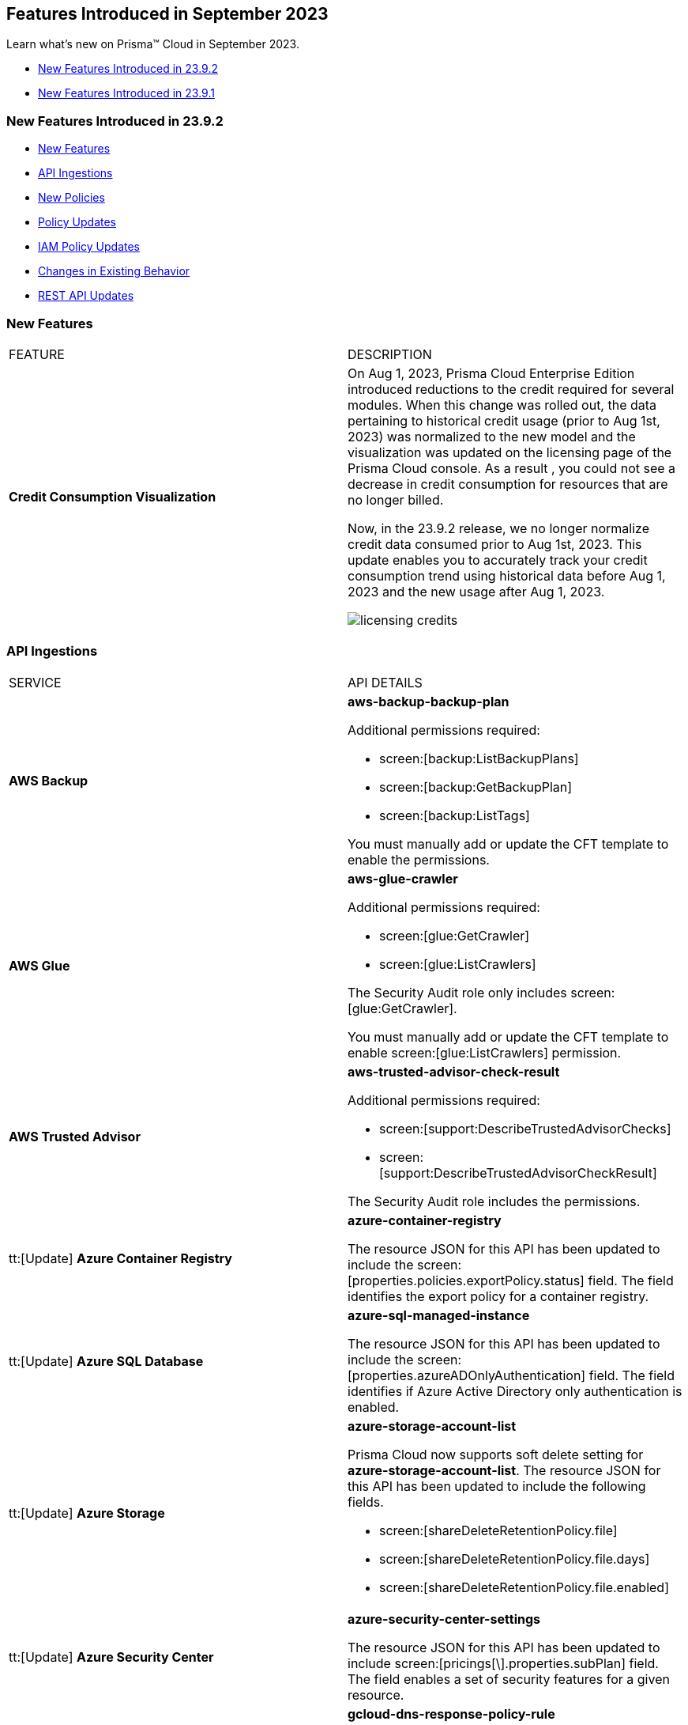 == Features Introduced in September 2023

Learn what's new on Prisma™ Cloud in September 2023.

* <<new-features-sep-2>>
* <<new-features-sep-1>>

[#new-features-sep-2]
=== New Features Introduced in 23.9.2

* <<new-features2>>
* <<api-ingestions2>>
* <<new-policies2>>
* <<policy-updates2>>
* <<iam-policy-update2>>
* <<changes-in-existing-behavior2>>
* <<rest-api-updates2>>


[#new-features2]
=== New Features

[cols="50%a,50%a"]
|===
|FEATURE
|DESCRIPTION

|*Credit Consumption Visualization*
//RLP-116013
|On Aug 1, 2023, Prisma Cloud Enterprise Edition introduced reductions to the credit required for several modules.  When this change was rolled out, the data pertaining to historical credit usage (prior to Aug 1st, 2023) was normalized to the new model and the visualization was updated on the licensing  page of the Prisma Cloud console.  As a result , you could not see a decrease in credit consumption for resources that are no longer billed. 

Now, in the 23.9.2 release, we no longer normalize credit data consumed prior to Aug 1st, 2023. This update enables you to accurately track your credit consumption trend using historical data before Aug 1, 2023 and the new usage after Aug 1, 2023. 

image::licensing-credits.png[scale=30]

|===


[#api-ingestions2]
=== API Ingestions

[cols="50%a,50%a"]
|===
|SERVICE
|API DETAILS

|*AWS Backup*
//RLP-113090
|*aws-backup-backup-plan*

Additional permissions required:

* screen:[backup:ListBackupPlans]
* screen:[backup:GetBackupPlan]
* screen:[backup:ListTags]

You must manually add or update the CFT template to enable the permissions.


|*AWS Glue*
//RLP-112852
|*aws-glue-crawler*

Additional permissions required:

* screen:[glue:GetCrawler]
* screen:[glue:ListCrawlers]

The Security Audit role only includes screen:[glue:GetCrawler]. 

You must manually add or update the CFT template to enable screen:[glue:ListCrawlers] permission.


|*AWS Trusted Advisor*
//RLP-113092	
|*aws-trusted-advisor-check-result*

Additional permissions required:

* screen:[support:DescribeTrustedAdvisorChecks]
* screen:[support:DescribeTrustedAdvisorCheckResult]

The Security Audit role includes the permissions.

|tt:[Update] *Azure Container Registry*
//RLP-112280
|*azure-container-registry*

The resource JSON for this API has been updated to include the screen:[properties.policies.exportPolicy.status] field. The field identifies the export policy for a container registry.

|tt:[Update] *Azure SQL Database*
//RLP-112280
|*azure-sql-managed-instance*

The resource JSON for this API has been updated to include the screen:[properties.azureADOnlyAuthentication] field. The field identifies if Azure Active Directory only authentication is enabled.

|tt:[Update] *Azure Storage*
//RLP-107606
|*azure-storage-account-list*

Prisma Cloud now supports soft delete setting for *azure-storage-account-list*. The resource JSON for this API has been updated to include the following fields.

* screen:[shareDeleteRetentionPolicy.file]
* screen:[shareDeleteRetentionPolicy.file.days]
* screen:[shareDeleteRetentionPolicy.file.enabled]

|tt:[Update] *Azure Security Center*
//RLP-114884
|*azure-security-center-settings*

The resource JSON for this API has been updated to include screen:[pricings[\].properties.subPlan] field. The field enables a set of security features for a given resource.


|*Google Cloud DNS*
//RLP-111095
|*gcloud-dns-response-policy-rule*

Additional permissions required:

* screen:[dns.responsePolicies.list]
* screen:[dns.responsePolicyRules.list]

The Viewer role includes the permissions.


|*Google Cloud Filestore*
//RLP-111102
|*gcloud-filestore-instance-snapshot*

Additional permissions required:

* screen:[file.instances.list]
* screen:[file.snapshots.list]

The Viewer role includes the permissions.

|*Google Cloud Filestore*
//RLP-111100
|*gcloud-filestore-instance-backup*

Additional permission required:

* screen:[file.backups.list]

The Viewer role includes the permission.


|*Google Cloud Run*
//RLP-111101
|*gcloud-cloud-run-job*

Additional permissions required:

* screen:[run.jobs.list]
* screen:[run.services.list]
* screen:[run.jobs.getIamPolicy]

The Viewer role includes the permissions.

|===

[#new-policies2]
=== New Policies

[cols="50%a,50%a"]
|===
|NEW POLICIES
|DESCRIPTION

|*Azure Policies*
//RLP-113746
|Prisma Cloud has included the following new policies:

* Azure Cache for Redis not configured with data in transit encryption
* Azure Database for MariaDB not configured with private endpoint
* Azure Database for MySQL server not configured with private endpoint
* Azure PostgreSQL servers not configured with private endpoint
* Azure SQL Database server not configured with private endpoint

*Policy Severity—* Medium

*Policy Type—* Config


|*GCP backend bucket having dangling GCP Storage bucket*
//RLP-112675
|Identifies the GCP backend buckets having dangling GCP Storage bucket.

A GCP backend bucket is usually used by GCP Load Balancers for serving static content. Such setups can also have DNS pointing to the load balancer's IP for easy human access. A GCP backend bucket pointing to a GCP storage bucket that doesn't exist in the same project is a potential risk of bucket takeover as well as at risk of subdomain takeover. An attacker can exploit such a setup by creating a GCP Storage bucket with the same name in their own GCP project, thus receiving all requests redirected to this backend bucket from the load balancer to an attacker-controlled GCP Storage bucket. This attacker-controlled bucket can be used to serve malicious content to perform phishing attacks, spread malware, or engage in other illegal activities.

As a best practice, it is recommended to review and protect GCP storage buckets bound to a GCP backend bucket from accidental deletion. Delete the GCP backend bucket if it points to a non-existent GCP storage bucket.

*Policy Severity—* Medium

*Policy Type—* Config

----
config from cloud.resource where api.name = 'gcloud-compute-backend-bucket' as X; config from cloud.resource where api.name = 'gcloud-storage-buckets-list' as Y; filter ' not (Y.name intersects X.bucketName) '; show X;
----



|===

[#policy-updates2]
=== Policy Updates

[cols="50%a,50%a"]
|===
|POLICY UPDATES
|DESCRIPTION

2+|*Policy Updates—RQL*

|*AWS S3 bucket accessible to unmonitored cloud accounts*
//RLP-112111	
|*Changes—* The policy RQL has been updated to exclude reporting for the awslogsdelivery account which is used by CloudFront to save logs to the S3 bucket.

*Severity—* Low

*Policy Type—* Config

*Current RQL—*

----
config from cloud.resource where cloud.type = 'aws' AND api.name = 'aws-s3api-get-bucket-acl' AND json.rule = "acl.grants[?(@.grantee.typeIdentifier=='id')].grantee.identifier size > 0 and _AWSCloudAccount.isRedLockMonitored(acl.grants[?(@.grantee.typeIdentifier=='id')].grantee.identifier) is false"
----

*Updated RQL—*

----
config from cloud.resource where cloud.type = 'aws' AND api.name = 'aws-s3api-get-bucket-acl' AND json.rule = "acl.grants[?(@.grantee.typeIdentifier=='id')].grantee.identifier size > 0 and acl.grants[?(@.grantee.typeIdentifier=='id')].grantee.identifier does not contain c4c1ede66af53448b93c283ce9448c4ba468c9432aa01d700d3878632f77d2d0 and _AWSCloudAccount.isRedLockMonitored(acl.grants[?(@.grantee.typeIdentifier=='id')].grantee.identifier) is false"
----

*Impact—* Low. Existing alerts will be resolved.

|*GCP VPC Network subnets have Private Google access disabled*
//RLP-112241
|*Changes—* The policy RQL has been updated to exclude proxy-only subnet as private google access cannot be configured on proxy-only subnets.

*Severity—* Low

*Policy Type—* Config

*Current RQL—*

----
config from cloud.resource where cloud.type = 'gcp' AND api.name = 'gcloud-compute-networks-subnets-list' AND json.rule = 'privateIpGoogleAccess does not exist or privateIpGoogleAccess is false'
----

*Updated RQL—*

----
config from cloud.resource where cloud.type = 'gcp' AND api.name = 'gcloud-compute-networks-subnets-list' AND json.rule = purpose is not member of (REGIONAL_MANAGED_PROXY, PRIVATE_SERVICE_CONNECT) and (privateIpGoogleAccess does not exist or privateIpGoogleAccess is false)
----

*Impact—* Low. Any alert triggered for Proxy-only subnet will be resolved.

2+|*Policy Updates—Metadata*

|*Azure App Services Remote debugging is enabled*
//RLP-114012

|*Changes—* The policy now supports remediation. You can resolve the alerts by running the remediation.

*Severity—* Medium

*Policy Type—* Config

*Impact—* No impact since support for remediation is introduced.

|*Azure Cosmos DB key based authentication is enabled*
//RLP-113123

|*Changes—* The policy now supports remediation. You can resolve the alerts by running the remediation.

*Severity—* Low

*Policy Type—* Config

*Impact—* No impact since support for remediation is introduced.

2+|*Policy Deletions*

|*Azure Policies*
//RLP-113746
|The following Azure policies were enabled by default and have been deleted from Prisma Cloud. However, these policies are added again in the disabled state by default with a new policy name. See xref:#new-policies2[New Policies] for more details.


* Azure Cache for Redis not configured with data in-transit encryption
* Azure Database for MariaDB not configured private endpoint
* Azure Database for MySQL server not configured private endpoint
* Azure PostgreSQL servers not configured private endpoint
* Azure SQL Database server not configured private endpoint

*Severity—* Medium

*Policy Type—* Config

*Impact—* Low. Previously generated alerts will be resolved as *Policy_Deleted*.

|*Attack Path Policies*
//RLP-114614
|The following policies have been deleted from Prisma Cloud:

* Potentially unauthorized port scanning activity detected on a publicly exposed AWS EC2 instance
* Potentially unauthorized port scanning activity detected on a publicly exposed and vulnerable Azure Virtual Machine
* Potentially unauthorized port scanning activity detected on a publicly exposed and vulnerable GCP VM instance

*Policy Type—* Attack Path

*Impact—* High. Previously generated alerts will be resolved as *Policy_Deleted*.


|===

[#iam-policy-update2]
=== IAM Policy Updates
//RLP-111639

The following IAM out-of-the-box (OOTB) policies have been updated in Prisma Cloud:

[cols="20%a,35%a,25%a,10%a,10%a"]
|===
|POLICY NAME
|DESCRIPTION
|RQL
|CLOUD TYPE
|SEVERITY

|*EC2 with IAM role attached has iam:PassRole and ec2:Run Instances permissions*

|This IAM policy enforces controlled access by permitting only the specified actions (iam:PassRole, ec2:RunInstances) within AWS, specifically for 'instance' resources. By limiting the scope of permissions to this focused context, potential risks and unauthorized activity are mitigated.

|----
config from iam where dest.cloud.type = 'AWS' AND action.name IN ('iam:PassRole','ec2:RunInstances') AND source.cloud.service.name = 'ec2' AND source.cloud.resource.type = 'instance' AND source.cloud.type = 'AWS'
----

|AWS

|Low


|*AWS role having iam:PassRole and lambda:InvokeFunction permissions attached to EC2 instance*

|This IAM policy is meticulously designed to address potential vulnerabilities arising from an AWS EC2 instance with specific permissions. The 'iam:PassRole' action, coupled with 'lambda:CreateFunction' and 'lambda:InvokeFunction', holds the potential for adversaries to exploit and escalate privileges. By strategically controlling access to these actions within the 'ec2' service, this policy effectively mitigates the risk of unauthorized creation and manipulation of Lambda functions, safeguarding against potential escalation of privileges and maintaining the integrity of your system.

|----
config from iam where dest.cloud.type = 'AWS' AND action.name IN ('iam:PassRole','lambda:CreateFunction', 'lambda:InvokeFunction') AND source.cloud.service.name = 'ec2' AND source.cloud.resource.type = 'instance' AND source.cloud.type = 'AWS'
----

|AWS

|Low

|*AWS IAM policy allows access and decrypt Secrets Manager Secrets permissions*

|This IAM policy tackles potential vulnerabilities linked to an AWS EC2 instance equipped with an IAM role that confers access to the 'secretsmanager:GetSecretValue' and 'kms:Decrypt' actions. By closely managing permissions within the 'ec2' service, this policy guards against unauthorized retrieval of sensitive secrets from Secrets Manager and unauthorized decryption of encrypted data through AWS Key Management Service (KMS). This strategic control ensures the safeguarding of system confidentiality and integrity, mitigating risks associated with potential unauthorized access or compromise.

|----
config from iam where dest.cloud.type = 'AWS' AND action.name IN ( 'secretsmanager:GetSecretValue', 'kms:Decrypt' ) AND source.cloud.service.name = 'ec2' AND source.cloud.resource.type = 'instance'
----

|AWS

|Low

|*AWS EC2 with IAM role with destruction permissions for Amazon RDS databases*

|This IAM policy addresses the potential risks associated with an AWS EC2 instance having an IAM role enabling the execution of SQL statements directly on Amazon RDS databases. By meticulously controlling access to the 'rds-data:ExecuteStatement' and 'rds-data:BatchExecuteStatement' actions within the 'ec2' service, this policy mitigates the possibility of data breaches, unauthorized modifications, and access to sensitive information stored in the databases, ensuring a robust security posture for your cloud environment.

|----
config from iam where dest.cloud.type = 'AWS' AND action.name IN ('rds-data:ExecuteStatement', 'rds-data:BatchExecuteStatement') AND source.cloud.service.name = 'ec2' AND source.cloud.resource.type = 'instance'
----

|AWS

|Low

|*AWS EC2 machine with write access permission to resource-based policies*

|This IAM policy identifies ec2 instance with permissions contol resource based policies for different AWS services. They enable setting policies and permissions for repositories, applications, backup vaults, file systems, data stores, and more. While these permissions offer operational flexibility, it is crucial to use them responsibly. Mishandling these permissions may result in unauthorized access, misconfigurations, or data exposure. It is recommended to assign and manage these permissions to trusted individuals to maintain security posture for AWS resources.

|----
config from iam where dest.cloud.type = 'AWS' AND action.name IN ("ecr:SetRepositoryPolicy","serverlessrepo:PutApplicationPolicy","backup:PutBackupVaultAccessPolicy","efs:PutFileSystemPolicy","glacier:SetVaultAccessPolicy","secretsmanager:PutResourcePolicy","events:PutPermission","mediastore:PutContainerPolicy","glue:PutResourcePolicy","ses:PutIdentityPolicy","lambda:AddPermission","lambdaAddLayerVersionPermission","s3:PutBucketPolicy","s3:PutBucketAcl","s3:PutObject","s3:PutObjctAcl","kms:CreateGrant","kms:PutKeyPolicy","es:UpdateElasticsearchDomainConfig","sns:AddPermission","sqs:AddPermission") AND source.cloud.service.name = 'ec2' AND source.cloud.resource.type = 'instance'
----

|AWS

|Medium

|*AWS EC2 IAM role with Elastic IP Hijacking permissions*

|This precision-crafted IAM policy provides vigilant control over essential actions within AWS, specifically targeting 'instance' resources. By meticulously governing access to actions like 'ec2:DisassociateAddress' and 'ec2:EnableAddressTransfer', this policy serves as a bulwark against unauthorized endeavors to transfer Elastic IPs to unauthorized accounts, bolstering the security of your cloud environment.

|----
config from iam where dest.cloud.type = 'AWS' AND action.name IN ('ec2:DisassociateAddress', 'ec2:EnableAddressTransfer') AND source.cloud.service.name = 'ec2' AND source.cloud.resource.type = 'instance'
----

|AWS

|Medium

|*AWS EC2 with IAM role attached has credentials exposure permissions*

|This meticulously tailored IAM policy enforces precise control over vital actions within AWS, specifically honing in on EC2 'instance' resources. By meticulously governing access to a comprehensive range of actions, this policy provides a robust defense mechanism against unauthorized activities, thereby enhancing the overall security posture of your AWS environment

|----
config from iam where dest.cloud.type = 'AWS' AND action.name IN ('chime:createapikey', 'codepipeline:pollforjobs', 'cognito-identity:getopenidtoken', 'cognito-identity:getopenidtokenfordeveloperidentity', 'cognito-identity:getcredentialsforidentity', 'connect:getfederationtoken', 'connect:getfederationtokens', 'ec2:getpassworddata', 'ecr:getauthorizationtoken', 'gamelift:requestuploadcredentials', 'iam:createaccesskey', 'iam:createloginprofile', 'iam:createservicespecificcredential', 'iam:resetservicespecificcredential', 'iam:updateaccesskey', 'lightsail:getinstanceaccessdetails', 'lightsail:getrelationaldatabasemasteruserpassword', 'rds-db:connect', 'redshift:getclustercredentials', 'sso:getrolecredentials', 'mediapackage:rotatechannelcredentials', 'mediapackage:rotateingestendpointcredentials', 'sts:assumerole', 'sts:assumerolewithsaml', 'sts:assumerolewithwebidentity', 'sts:getfederationtoken', 'sts:getsessiontoken') AND source.cloud.service.name = 'ec2' AND source.cloud.resource.type = 'instance'
----

|AWS

|Low

|*AWS EC2 with IAM role with alter critical configuration for s3 permissions*

|This IAM policy instates precise oversight over essential operations within AWS, with a specific focus on 'instance' resources. By thoughtfully managing the capability to influence s3 bucket attributes, such as configuring retention, lifecycle, policy, and versioning settings, this policy plays a crucial role in averting potential hazards. It ensures that unauthorized modifications, which could lead to public exposure or data loss, are effectively mitigated, contributing to the overall resilience of your cloud environment.

|----
config from iam where dest.cloud.type = 'AWS' AND action.name IN ('s3:PutObjectRetention','s3:PutLifecycleConfiguration','s3:PutBucketPolicy','s3:PutBucketVersioning') AND source.cloud.service.name = 'ec2' AND source.cloud.resource.type = 'instance'
----

|AWS

|Low

|*AWS Lambda with IAM role attached has credentials exposure permissions*

|This IAM policy serves as an impenetrable shield for your AWS Lambda resources. It empowers your Lambda functions to wield powerful capabilities, seamlessly orchestrating tasks such as secure communication, user authentication, and data protection. This policy acts as a sentinel, guarding against potential attempts to acquire sensitive login tokens, thus ensuring the sanctity of your critical services. With its astute vigilance, your Lambda environment remains impervious to unauthorized access and unwarranted data exposure, bolstering the robustness and integrity of your cloud ecosystem

|----
config from iam where dest.cloud.type = 'AWS' AND action.name IN ('chime:createapikey', 'codepipeline:pollforjobs', 'cognito-identity:getopenidtoken', 'cognito-identity:getopenidtokenfordeveloperidentity', 'cognito-identity:getcredentialsforidentity', 'connect:getfederationtoken', 'connect:getfederationtokens', 'ec2:getpassworddata', 'ecr:getauthorizationtoken', 'gamelift:requestuploadcredentials', 'iam:createaccesskey', 'iam:createloginprofile', 'iam:createservicespecificcredential', 'iam:resetservicespecificcredential', 'iam:updateaccesskey', 'lightsail:getinstanceaccessdetails', 'lightsail:getrelationaldatabasemasteruserpassword', 'rds-db:connect', 'redshift:getclustercredentials', 'sso:getrolecredentials', 'mediapackage:rotatechannelcredentials', 'mediapackage:rotateingestendpointcredentials', 'sts:assumerole', 'sts:assumerolewithsaml', 'sts:assumerolewithwebidentity', 'sts:getfederationtoken', 'sts:getsessiontoken') AND source.cloud.service.name = 'lambda'
----

|AWS

|Medium


|*Azure VM instance with risky Storage account permissions*

|This IAM policy bolsters protection for Azure VM instances by meticulously controlling access to critical actions related to storage accounts, including management of keys, regeneration, and deletion. By imposing stringent access controls within the 'Microsoft.Compute' service, potential risks associated with risky storage account permissions are effectively mitigated.

|----
config from iam where dest.cloud.type = 'AZURE' and source.cloud.service.name = 'Microsoft.Compute' and action.name IN ( 'Microsoft.Storage/storageAccounts/write', 'Microsoft.Storage/storageAccounts/listKeys/action', 'Microsoft.Storage/storageAccounts/regeneratekey/action', 'Microsoft.Storage/storageAccounts/delete' , 'Microsoft.Storage/storageAccounts/ListAccountSas/action')
----

|Azure

|Low

|*GCP VM instance with permissions to disrupt logging*

|This IAM policy exerts meticulous control over crucial actions associated with Google Cloud's 'compute' service, focusing on 'Instances' resources. By thoughtfully overseeing capabilities such as managing logging metrics, buckets, logs, and sinks, this policy effectively bolsters the integrity of your cloud environment. By mitigating the potential for unauthorized alterations, this policy thwarts attempts to evade proper event logging during lateral movement, reinforcing the overall security of your GCP infrastructure

|----
config from iam where dest.cloud.type = 'GCP' AND source.cloud.service.name = 'compute' and source.cloud.resource.type = 'Instances' AND action.name IN ('logging.logMetrics.delete', 'logging.logMetrics.update', 'logging.buckets.delete', 'logging.buckets.update', 'logging.logs.delete', 'logging.sinks.delete', 'logging.sinks.update')
----

|GCP

|Medium

|*GCP Cloud Function with permissions to disrupt logging*

|This IAM policy maintains vigilant control over pivotal operations within Google Cloud's 'cloudfunctions' service, with a specific focus on ensuring the integrity of event logging. By thoughtfully governing the management of logging metrics, buckets, logs, and sinks within the 'logging' service, this policy serves as a robust safeguard against unauthorized alterations. This fortified control mitigates the potential for unauthorized manipulations, thereby thwarting any attempts to evade proper event logging during lateral movement. The policy contributes to a resilient and secure GCP environment.

|----
config from iam where dest.cloud.type = 'GCP' AND source.cloud.service.name = 'cloudfunctions' AND action.name IN ('logging.logMetrics.delete', 'logging.logMetrics.update', 'logging.buckets.delete', 'logging.buckets.update', 'logging.logs.delete', 'logging.sinks.delete', 'logging.sinks.update') AND dest.cloud.service.name = 'logging'
----

|GCP

|Medium

|*GCP VM instance with permissions over Deployments Manager*

|This IAM policy empowers stringent oversight over pivotal functions within Google Cloud's 'compute' service, exclusively targeting 'Instances' resources. It effectively governs the critical actions involved in managing deployments through Deployment Manager, ensuring a robust defense against unauthorized alterations. By orchestrating deploymentmanager.deployments.create and deploymentmanager.deployments.update capabilities, this policy enforces meticulous control over resource creation and updates, guarding against potential internet exposure, privilege escalation, or lateral movements. This heightened control fortifies the security of your GCP VM instances with heightened vigilance over Deployment Manager functionalities.

|----
config from iam where dest.cloud.type = 'GCP' AND source.cloud.service.name = 'compute' and source.cloud.resource.type = 'Instances' AND action.name IN ('deploymentmanager.deployments.create', 'deploymentmanager.deployments.update')
----

|GCP

|Medium

|*GCP Cloud Function with permissions over Deployments Manager*

|This IAM policy for GCP's 'cloudfunctions' service orchestrates vigilant control over the potent capabilities tied to Deployment Manager. With a keen focus on deploying and updating resources, this policy reinforces a robust defense against unauthorized resource creation and modifications. By weaving together the intricacies of deploymentmanager.deployments.create and deploymentmanager.deployments.update actions, this policy establishes a formidable barrier against potential security risks. Through these measures, the policy ensures heightened protection for your GCP Cloud Function, guarding against the perils of internet exposure, privilege escalation, and lateral movements. This strategic fortification bolsters your cloud infrastructure's resilience and security

|----
config from iam where dest.cloud.type = 'GCP' AND source.cloud.service.name = 'cloudfunctions' AND action.name IN ('deploymentmanager.deployments.create', 'deploymentmanager.deployments.update')
----

|GCP

|Medium

|===

[#changes-in-existing-behavior2]
=== Changes in Existing Behavior

No changes in existing behavior for 23.9.2.


//[cols="37%a,63%a"]
//|===
//|FEATURE
//|DESCRIPTION

//|===

[#rest-api-updates2]
=== REST API Updates

No REST API Updates for 23.9.2.


[#new-features-sep-1]
=== New Features Introduced in 23.9.1

* <<new-features1>>
* <<api-ingestions1>>
* <<new-policies1>>
* <<policy-updates1>>
* <<iam-policy-update>>
* <<changes-in-existing-behavior1>>
* <<rest-api-updates1>>


[#new-features1]
=== New Features

No new features in 23.9.1.


//[cols="50%a,50%a"]
//|===
//|FEATURE
//|DESCRIPTION

//|===

[#api-ingestions1]
=== API Ingestions

[cols="50%a,50%a"]
|===
|SERVICE
|API DETAILS

|*AWS Application Auto Scaling*
//RLP-111097
|*aws-application-autoscaling-scaling-policy*

Additional permission required:

* screen:[application-autoscaling:DescribeScalingPolicies]

The Security Audit role includes the permission.

|*AWS DataSync*
//RLP-111088
|*aws-datasync-task*

Additional permissions required:

* screen:[datasync:ListTasks]
* screen:[datasync:DescribeTask]
* screen:[datasync:ListTagsForResource]

The Security Audit role includes the permissions.

|*Amazon EFS*
//RLP-109631
|*aws-efs-access-point*

Additional permission required:

* screen:[elasticfilesystem:DescribeAccessPoints]

You must manually add or update the CFT template to enable the above permission.


|*Amazon Inspector*
//RLP-109632
|*aws-inspector-v2-account-status*

Additional permission required:

* screen:[inspector2:BatchGetAccountStatus]

The Security Audit role includes the permission.

|*Amazon Route53*
//RLP-111098
|*aws-route53-health-check*

Additional permissions required:

* screen:[route53:ListHealthChecks]
* screen:[route53:GetHealthCheck]
* screen:[route53:ListTagsForResource]

The Security Audit role includes the permissions.

|*AWS Systems Manager*
//RLP-109630
|*aws-ssm-custom-inventory-entry*

Additional permissions required:

* screen:[ssm:GetInventory]
* screen:[ssm:GetInventorySchema]
* screen:[ssm:ListInventoryEntries]

The Security Audit role only includes screen:[ssm:ListInventoryEntries]. 

You must manually add or update the CFT template to enable the following permissions:

* screen:[ssm:GetInventory]
* screen:[ssm:GetInventorySchema]

|*Google Binary Authorization*
//RLP-109455
|*gcloud-binary-authorization-attestor*

Additional permissions required:

* screen:[binaryauthorization.attestors.list]
* screen:[binaryauthorization.attestors.getIamPolicy]

The Viewer role includes the permissions.

|*Google Cloud Build*
//RLP-109438
|*gcloud-cloud-build-github-enterprise-config-v1*

Additional permission required:

* screen:[cloudbuild.integrations.list]

The Viewer role includes the permission.

|*Google Cloud Build*
//RLP-109401
|*gcloud-cloud-build-private-worker-pool*

Additional permission required:

* screen:[cloudbuild.workerpools.list]

The Viewer role includes the permission.


|*Google Stackdriver Monitoring*
//RLP-109447
|*gcloud-monitoring-uptime-check-config*

Additional permission required:

* screen:[monitoring.uptimeCheckConfigs.list]

The Viewer role includes the permission.

|*OCI IAM*
//RLP-111116
|*oci-iam-compartment*

Additional permission required:

* screen:[COMPARTMENT_INSPECT]

You must download and execute the Terraform template from the console to enable the permission.


|*OCI Integration*
//RLP-111113
|*oci-integration-instance*

Additional permissions required:

* screen:[INTEGRATION_INSTANCE_INSPECT]
* screen:[INTEGRATION_INSTANCE_READ]

You must download and execute the Terraform template from the console to enable the permissions.


|===


[#new-policies1]
=== New Policies

[cols="50%a,50%a"]
|===
|NEW POLICIES
|DESCRIPTION

|*AWS Transit Gateway auto accept vpc attachment is enabled*
//RLP-108816
|Identifies if Transit Gateways are automatically accepting shared VPC attachments. When this feature is enabled, the Transit Gateway automatically accepts any VPC attachment requests from other AWS accounts without requiring explicit authorization or verification. This can be a security risk, as it may allow unauthorized VPC attachments to connect to the Transit Gateway. As per the best practices for authorization and authentication, it is recommended to turn off the AutoAcceptSharedAttachments feature.

*Policy Severity—* Low

*Policy Type—* Config

----
config from cloud.resource where api.name = 'aws-vpc-transit-gateway' AND json.rule = isShared is false and options.autoAcceptSharedAttachments exists and options.autoAcceptSharedAttachments equal ignore case "enable"
----

|*AWS CodeBuild project environment privileged mode is enabled*
//RLP-108793
|Identifies the CodeBuild projects where the privileged mode is enabled. Privileged mode grants unrestricted access to all devices and runs the Docker daemon inside the container. It is recommended to enable this mode only for building Docker images. It recommended disabling the privileged mode to prevent unintended access to Docker APIs and container hardware, reducing the risk of potential tampering or critical resource deletion.

*Policy Severity—* Medium

*Policy Type—* Config

----
config from cloud.resource where api.name = 'aws-code-build-project' AND json.rule = environment.privilegedMode exists and environment.privilegedMode is true
----

|*AWS ECS services have automatic public IP address assignment enabled*
//RLP-110011
|Identifies whether Amazon ECS services are configured to assign public IP addresses automatically. Assigning public IP addresses to ECS services may expose them to the internet. If the services are not adequately secured or have vulnerabilities, they could be susceptible to unauthorized access, DDoS attacks, or other malicious activities. It is recommended that the Amazon ECS environment not have an associated public IP address except for limited edge cases.

*Policy Severity—* Low

*Policy Type—* Config

----
config from cloud.resource where api.name = 'aws-ecs-service' AND json.rule = networkConfiguration.awsvpcConfiguration.assignPublicIp exists and networkConfiguration.awsvpcConfiguration.assignPublicIp equal ignore case "ENABLED"
----

|*Azure Log analytics linked storage account is not configured with CMK encryption*
//RLP-110554
|Identifies Azure Log analytics linked Storage accounts which are not encrypted with CMK. By default Azure Storage account is encrypted using Microsoft Managed Keys. It is recommended to use Customer Managed Keys to encrypt data in Azure Storage accounts linked Log analytics for better control on the data.

*Policy Severity—* Low

*Policy Type—* Config

----
config from cloud.resource where api.name = 'azure-storage-account-list' AND json.rule = properties.encryption.keySource does not equal ignore case "Microsoft.Keyvault" as X; config from cloud.resource where api.name = 'azure-log-analytics-linked-storage-accounts' AND json.rule = properties.dataSourceType equal ignore case Query as Y; filter '$.X.id contains $.Y.properties.storageAccountIds'; show X;
----

|*Azure Synapse Workspace vulnerability assessment is disabled*
//RLP-110547
|Identifies Azure Synpase workspace which has Vulnerability Assessment setting disabled. Vulnerability Assessment service scans Azure Synapse workspaces for known security vulnerabilities and highlight deviations from best practices, such as misconfigurations, excessive permissions, and unprotected sensitive data. It is recommended to enable Vulnerability assessment.

*Policy Severity—* Medium

*Policy Type—* Config

----
config from cloud.resource where api.name = 'azure-synapse-workspace' AND json.rule = properties.provisioningState equal ignore case Succeeded as X; config from cloud.resource where api.name = 'azure-synapse-workspace-managed-sql-server-vulnerability-assessments' AND json.rule = properties.recurringScans.isEnabled is false as Y; filter '$.X.name equals $.Y.workspaceName'; show X;
----

|*GCP Cloud Function has risky basic role assigned*
//RLP-110408
|Identifies GCP Cloud Functions configured with the risky basic role. Basic roles are highly permissive roles that existed prior to the introduction of IAM and grant wide access over project to the grantee. To reduce the blast radius and defend against privilege escalations if the Cloud Function is compromised, it is recommended to follow the principle of least privilege and avoid use of basic roles.

*Policy Severity—* Medium

*Policy Type—* Config

----
config from cloud.resource where api.name = 'gcloud-projects-get-iam-user' AND json.rule = roles[*] contains "roles/editor" or roles[*] contains "roles/owner" as X; config from cloud.resource where api.name = 'gcloud-cloud-function' as Y; filter '$.Y.serviceAccountEmail equals $.X.user'; show Y;
----

|*GCP VM instance has risky basic role assigned*
//RLP-110407
|Identifies GCP VM instances configured with the risky basic role. Basic roles are highly permissive roles that existed prior to the introduction of IAM and grant wide access over project to the grantee. To reduce the blast radius and defend against privilege escalations if the VM is compromised, it is recommended to follow the principle of least privilege and avoid use of basic roles.

*Policy Severity—* Medium

*Policy Type—* Config

----
config from cloud.resource where api.name = 'gcloud-projects-get-iam-user' AND json.rule = roles[*] contains "roles/editor" or roles[*] contains "roles/owner" as X; config from cloud.resource where api.name = 'gcloud-compute-instances-list' AND json.rule = status equals RUNNING and name does not start with "gke-" as Y; filter '$.Y.serviceAccounts[*].email contains $.X.user'; show Y;
----

|===

[#policy-updates1]
=== Policy Updates

[cols="50%a,50%a"]
|===
|POLICY UPDATES
|DESCRIPTION

2+|*Policy Updates—RQL*

|*AWS Elastic Load Balancer v2 (ELBv2) with listener TLS/SSL is not configured*
//RLP-110135
|*Changes—* The policy RQL has been updated to not trigger an alert when the HTTP listener requests are redirected to HTTPS URL.

*Severity—* Low

*Policy Type—* Config

*Current RQL—*

----
config from cloud.resource where api.name = 'aws-elbv2-describe-load-balancers' AND json.rule = state.code contains active and listeners[?any( protocol equals HTTP or protocol equals TCP or protocol equals UDP or protocol equals TCP_UDP )] exists as X; config from cloud.resource where api.name = 'aws-elbv2-target-group' AND json.rule = targetType does not equal alb and protocol exists and protocol is not member of ('TLS', 'HTTPS') as Y; filter '$.X.listeners[?any( protocol equals HTTP or protocol equals UDP or protocol equals TCP_UDP )] exists or ( $.X.listeners[*].protocol equals TCP and $.X.listeners[*].defaultActions[*].targetGroupArn contains $.Y.targetGroupArn)'; show X;
----

*Updated RQL—*

----
config from cloud.resource where api.name = 'aws-elbv2-describe-load-balancers' AND json.rule = state.code contains active and listeners[?any( protocol is member of (HTTP,TCP,UDP,TCP_UDP) and defaultActions[?any( redirectConfig.protocol contains HTTPS)] does not exist )] exists as X; config from cloud.resource where api.name = 'aws-elbv2-target-group' AND json.rule = targetType does not equal alb and protocol exists and protocol is not member of ('TLS', 'HTTPS') as Y; filter '$.X.listeners[?any( protocol equals HTTP or protocol equals UDP or protocol equals TCP_UDP )] exists or ( $.X.listeners[].protocol equals TCP and $.X.listeners[].defaultActions[*].targetGroupArn contains $.Y.targetGroupArn)'; show X;
----

*Impact—* Low. Existing alerts where the Listener requests are redirected to HTTPS URL are resolved.


|*GCP VM instance configured with default service account*
//RLP-102252
|*Changes—* The policy RQL has been updated to check for Default Service Accounts with editor role.

*Severity—* Informational

*Policy Type—* Config

*Current RQL—*

----
config from cloud.resource where cloud.type = 'gcp' AND api.name = 'gcloud-compute-instances-list' AND json.rule = (status equals RUNNING and name does not start with "gke-") and serviceAccounts[?any( email contains "compute@developer.gserviceaccount.com")] exists
----

*Updated RQL—*

----
config from cloud.resource where api.name = 'gcloud-projects-get-iam-user' AND json.rule = user contains "compute@developer.gserviceaccount.com" and roles[*] contains "roles/editor" as X; config from cloud.resource where api.name = 'gcloud-compute-instances-list' AND json.rule = (status equals RUNNING and name does not start with "gke-") and serviceAccounts[?any( email contains "compute@developer.gserviceaccount.com")] exists as Y; filter '$.Y.serviceAccounts[*].email contains $.X.user'; show Y;
----

*Impact—* Low. Existing alerts where they do not have editor role attached to default service account are resolved.

2+|*Policy Updates—Metadata*

|*AWS EC2 instance not configured with Instance Metadata Service v2 (IMDSv2)*
//RLP-112125

|*Changes—* The policy now supports remediation. You can resolve the alerts by running the remediation.

*Severity—* High

*Policy Type—* Config

*Impact—* No impact since support for remediation is introduced.


|===

[#iam-policy-update]
=== IAM Policy Updates
//RLP-109469

Prisma Cloud has updated the following Azure IAM out-of-the-box (OOTB) policies:

[cols="25%a,25%a,25%a,25%a"]
|===
|POLICY NAME
|DESCRIPTION
|CURRENT RQL
|UPDATED RQL

|*Azure VM instance associated managed identities with Key Vault management access (data access is not included)*

|With access to 'Microsoft.KeyVault' service, an adversary can elevate the access of the VM instance, expanding the surface of the attack and granting access to cloud resources with sensitive information

|----
config from iam where source.cloud.type = 'Azure' AND grantedby.cloud.entity.type IN ( 'System Assigned', 'User Assigned' ) AND dest.cloud.service.name = 'Microsoft.KeyVault' AND source.cloud.service.name = 'Microsoft.Compute'
----

|----
config from iam where source.cloud.type = 'Azure' AND grantedby.cloud.entity.type IN ( 'System Assigned', 'User Assigned' ) AND dest.cloud.service.name = 'Microsoft.KeyVault' AND source.cloud.service.name = 'Microsoft.Compute' AND action.name DOES NOT END WITH 'read'
----

|*Azure Managed Identity (user assigned or system assigned) with broad Key Vault management access*

|Managed identities provide an automatic way for applications to connect to resources that support Azure Active Directory (Azure AD) authentication. Providing Key Vault management access lets non-human identities manage key vaults. The least privilege model should be enforced and unused sensitive permissions should be revoked.

|----
config from iam where source.cloud.type = 'Azure' AND grantedby.cloud.entity.type IN ( 'System Assigned', 'User Assigned' ) AND dest.cloud.service.name = 'Microsoft.KeyVault' AND dest.cloud.resource.name = '*'
----

|----
config from iam where source.cloud.type = 'Azure' AND grantedby.cloud.entity.type IN ( 'System Assigned', 'User Assigned' ) AND dest.cloud.service.name = 'Microsoft.KeyVault' AND dest.cloud.resource.name = '*' AND action.name DOES NOT END WITH 'read'
----

|*Azure Service Principals with broad Key Vault management access*

|Service Principles provide an automatic way for applications to connect to resources that support Azure Active Directory (Azure AD) authentication. Providing Key Vault management access lets non-human identities manage key vaults. The least privilege model should be enforced and unused sensitive permissions should be revoked

|----
config from iam where source.cloud.type = 'Azure' grantedby.cloud.entity.type = 'Service Principal' AND dest.cloud.service.name = 'Microsoft.KeyVault' AND dest.cloud.resource.name = '*'
----

|----
config from iam where source.cloud.type = 'Azure' grantedby.cloud.entity.type = 'Service Principal' AND dest.cloud.service.name = 'Microsoft.KeyVault' AND dest.cloud.resource.name = '*' AND action.name DOES NOT END WITH 'read'
----

|*Azure AD users with broad Key Vault management access*

|Providing Key Vault access lets users manage key vaults. The least privilege model should be enforced and unused sensitive permissions should be revoked

|----	
config from iam where source.cloud.type = 'Azure' AND source.cloud.resource.type = 'user' AND dest.cloud.service.name = 'Microsoft.KeyVault' AND dest.cloud.resource.name = '*'
----

|----
config from iam where source.cloud.type = 'Azure' AND source.cloud.resource.type = 'user' AND dest.cloud.service.name = 'Microsoft.KeyVault' AND dest.cloud.resource.name = '*' AND action.name DOES NOT END WITH 'read'
----

|===

[#changes-in-existing-behavior1]
=== Changes in Existing Behavior

[cols="37%a,63%a"]
|===
|FEATURE
|DESCRIPTION

|*Pending Resolution State for Alerts*
//RLP-112184

|A new alert state *Pending Resolution* is available for filtering alerts. If you configured an alert rule with Auto Remediation enabled and it includes config policies that are remediable, the alerts is marked with pending_resolution  which is an interim state. As soon as the CLI is executed and the resource misconfguration is addressed, the alert transitions from the *Pending Resolution* state to the *Resolved* state.

*API change—* The https://pan.dev/prisma-cloud/api/cspm/get-alert-filter-and-options/[https://pan.dev/prisma-cloud/api/cspm/get-alert-filter-and-options/] includes the new state in the response.

----
"alert.status": {
        "options": [
            "dismissed",
            "snoozed",
            "pending_resolution",
            "open",
            "resolved"
        ],
        "staticFilter": true
    },
----

If you have not explicitly included the alert.status value in the API request, the response will include alerts with all states ("dismissed", "snoozed", "pending_resolution", "open", "resolved").

|===

[#rest-api-updates1]
=== REST API Updates

[cols="37%a,63%a"]
|===
|CHANGE
|DESCRIPTION

|*New Search APIs*
//RLP-108057
|The following new endpoints are available as part of the Search APIs:

* https://pan.dev/prisma-cloud/api/cspm/search-config-by-query/[POST /search/api/v1/config]

* https://pan.dev/prisma-cloud/api/cspm/config-search-async/[POST /search/api/v1/config/async]

* https://pan.dev/prisma-cloud/api/cspm/search-config-csv-download/[POST /search/api/v1/config/download]

* https://pan.dev/prisma-cloud/api/cspm/search-config-by-search-id/[POST /search/api/v1/config/:id]


|===

